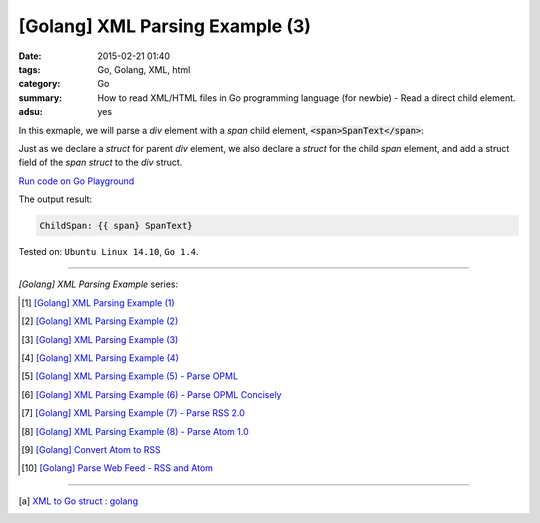 [Golang] XML Parsing Example (3)
################################

:date: 2015-02-21 01:40
:tags: Go, Golang, XML, html
:category: Go
:summary: How to read XML/HTML files in Go programming language (for newbie)
          - Read a direct child element.
:adsu: yes


In this exmaple, we will parse a *div* element with a *span* child element,
:code:`<span>SpanText</span>`:

.. show_github_file:: siongui userpages content/code/go-xml/example-3.xml

Just as we declare a *struct* for parent *div* element, we also declare a
*struct* for the child *span* element, and add a struct field of the *span
struct* to the *div* struct.

`Run code on Go Playground <https://play.golang.org/p/4DoYAG_A6F>`_

.. show_github_file:: siongui userpages content/code/go-xml/parse-3.go
.. adsu:: 2

The output result:

.. code-block:: txt

  ChildSpan: {{ span} SpanText}


Tested on: ``Ubuntu Linux 14.10``, ``Go 1.4``.

----

*[Golang] XML Parsing Example* series:

.. [1] `[Golang] XML Parsing Example (1) <{filename}../17/go-parse-xml-example-1%en.rst>`_

.. [2] `[Golang] XML Parsing Example (2) <{filename}../19/go-parse-xml-example-2%en.rst>`_

.. [3] `[Golang] XML Parsing Example (3) <{filename}go-parse-xml-example-3%en.rst>`_

.. [4] `[Golang] XML Parsing Example (4) <{filename}../24/go-parse-xml-example-4%en.rst>`_
.. adsu:: 3
.. [5] `[Golang] XML Parsing Example (5) - Parse OPML <{filename}../25/go-parse-opml%en.rst>`_

.. [6] `[Golang] XML Parsing Example (6) - Parse OPML Concisely <{filename}../26/go-parse-opml-concisely%en.rst>`_

.. [7] `[Golang] XML Parsing Example (7) - Parse RSS 2.0 <{filename}../27/go-parse-rss2%en.rst>`_

.. [8] `[Golang] XML Parsing Example (8) - Parse Atom 1.0 <{filename}../28/go-parse-atom%en.rst>`_

.. [9] `[Golang] Convert Atom to RSS <{filename}../../03/02/go-convert-atom-to-rss-feed%en.rst>`_

.. [10] `[Golang] Parse Web Feed - RSS and Atom <{filename}../../03/03/go-parse-web-feed-rss-atom%en.rst>`_

----

.. [a] `XML to Go struct : golang <https://old.reddit.com/r/golang/comments/9r1fgc/xml_to_go_struct/>`_
